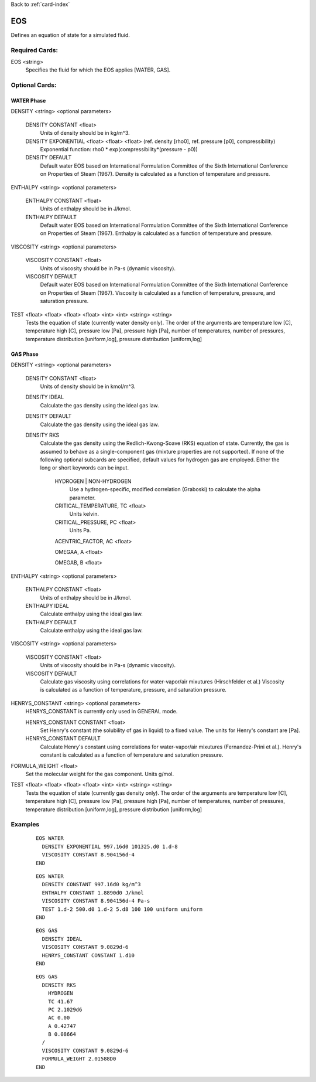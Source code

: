 Back to :ref:`card-index`

.. _eos-card:

EOS
===
Defines an equation of state for a simulated fluid. 

Required Cards:
---------------
EOS <string>
    Specifies the fluid for which the EOS applies [WATER, GAS].

Optional Cards:
---------------

WATER Phase
***********

DENSITY <string> <optional parameters>
  
 DENSITY CONSTANT <float>
  Units of density should be in kg/m^3.
 
 DENSITY EXPONENTIAL <float> <float> <float> (ref. density [rho0], ref. pressure [p0], compressibility)
  Exponential function: rho0 * exp(compressibility*(pressure - p0))

 DENSITY DEFAULT
  Default water EOS based on International Formulation Committee of the Sixth International Conference on Properties of Steam (1967).
  Density is calculated as a function of temperature and pressure.

ENTHALPY <string> <optional parameters>
  
 ENTHALPY CONSTANT <float>
  Units of enthalpy should be in J/kmol.

 ENTHALPY DEFAULT
  Default water EOS based on International Formulation Committee of the Sixth International Conference on Properties of Steam (1967).
  Enthalpy is calculated as a function of temperature and pressure.

VISCOSITY <string> <optional parameters>
  
 VISCOSITY CONSTANT <float>
  Units of viscosity should be in Pa-s (dynamic viscosity).

 VISCOSITY DEFAULT
  Default water EOS based on International Formulation Committee of the Sixth International Conference on Properties of Steam (1967).
  Viscosity is calculated as a function of temperature, pressure, and saturation pressure.

TEST <float> <float> <float> <float> <int> <int> <string> <string>
 Tests the equation of state (currently water density only).  The order of the arguments are temperature low [C], temperature high [C], pressure low [Pa], pressure high [Pa], number of temperatures, number of pressures, temperature distribution [uniform,log], pressure distribution [uniform,log]


GAS Phase
***********

DENSITY <string> <optional parameters>
  
 DENSITY CONSTANT <float>
  Units of density should be in kmol/m^3.
 
 DENSITY IDEAL
  Calculate the gas density using the ideal gas law.

 DENSITY DEFAULT
  Calculate the gas density using the ideal gas law.
  
 DENSITY RKS
  Calculate the gas density using the Redlich-Kwong-Soave (RKS) equation of state. 
  Currently, the gas is assumed to behave as a single-component gas (mixture properties are not supported). 
  If none of the following optional subcards are specified, default values for hydrogen gas are employed. 
  Either the long or short keywords can be input.
  
    HYDROGEN | NON-HYDROGEN
      Use a hydrogen-specific, modified correlation (Graboski) to calculate the alpha parameter.
      
    CRITICAL_TEMPERATURE, TC <float>
      Units kelvin.
    
    CRITICAL_PRESSURE, PC <float>
      Units Pa.
    
    ACENTRIC_FACTOR, AC <float>
    
    OMEGAA, A <float>
    
    OMEGAB, B <float>
    

ENTHALPY <string> <optional parameters>
  
 ENTHALPY CONSTANT <float>
  Units of enthalpy should be in J/kmol.
  
 ENTHALPY IDEAL
  Calculate enthalpy using the ideal gas law.

 ENTHALPY DEFAULT
  Calculate enthalpy using the ideal gas law.

VISCOSITY <string> <optional parameters>
  
 VISCOSITY CONSTANT <float>
  Units of viscosity should be in Pa-s (dynamic viscosity).

 VISCOSITY DEFAULT
  Calculate gas viscosity using correlations for water-vapor/air mixutures (Hirschfelder et al.)
  Viscosity is calculated as a function of temperature, pressure, and saturation pressure.

HENRYS_CONSTANT <string> <optional parameters>
  HENRYS_CONSTANT is currently only used in GENERAL mode.
  
  HENRYS_CONSTANT CONSTANT  <float>
    Set Henry's constant (the solubility of gas in liquid) to a fixed value. 
    The units for Henry's constant are [Pa].
    
  HENRYS_CONSTANT DEFAULT
    Calculate Henry's constant using correlations for water-vapor/air mixutures (Fernandez-Prini et al.).
    Henry's constant is calculated as a function of temperature and saturation pressure.

FORMULA_WEIGHT <float> 
  Set the molecular weight for the gas component. Units g/mol.

TEST <float> <float> <float> <float> <int> <int> <string> <string>
 Tests the equation of state (currently gas density only).  The order of the arguments are temperature low [C], temperature high [C], pressure low [Pa], pressure high [Pa], number of temperatures, number of pressures, temperature distribution [uniform,log], pressure distribution [uniform,log]


Examples
--------
 ::

  EOS WATER
    DENSITY EXPONENTIAL 997.16d0 101325.d0 1.d-8
    VISCOSITY CONSTANT 8.904156d-4
  END

 ::

  EOS WATER
    DENSITY CONSTANT 997.16d0 kg/m^3
    ENTHALPY CONSTANT 1.8890d0 J/kmol
    VISCOSITY CONSTANT 8.904156d-4 Pa-s
    TEST 1.d-2 500.d0 1.d-2 5.d8 100 100 uniform uniform
  END

 ::

  EOS GAS
    DENSITY IDEAL
    VISCOSITY CONSTANT 9.0829d-6
    HENRYS_CONSTANT CONSTANT 1.d10
  END

 ::

  EOS GAS
    DENSITY RKS
      HYDROGEN
      TC 41.67
      PC 2.1029d6
      AC 0.00
      A 0.42747
      B 0.08664
    /
    VISCOSITY CONSTANT 9.0829d-6
    FORMULA_WEIGHT 2.01588D0
  END
  
